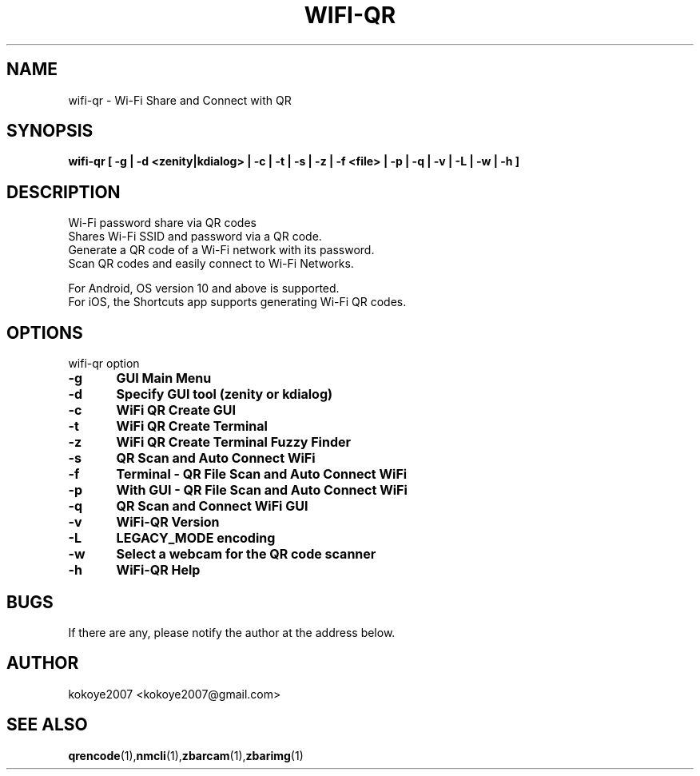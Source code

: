 .TH WIFI-QR 1 "MAY 31 2020"
.SH NAME
wifi-qr \-  Wi\-Fi Share and Connect with QR
.SH SYNOPSIS
.B wifi-qr [  -g  | -d <zenity|kdialog> |  -c  |  -t  |  -s  |  -z  |  -f  <file> |  -p  |  -q  |  -v  |  -L  |  -w  |  -h  ]
.br
.SH DESCRIPTION
 Wi\-Fi password share via QR codes
 Shares Wi\-Fi SSID and password via a QR code.
 Generate a QR code of a Wi\-Fi network with its password.
 Scan QR codes and easily connect to Wi\-Fi Networks.

 For Android, OS version 10 and above is supported.
 For iOS, the Shortcuts app supports generating Wi\-Fi QR codes.
.sp

.PP
.SH OPTIONS
wifi-qr option  
.TP
.B -g 	GUI Main Menu 
.br
.TP
.B -d 	Specify GUI tool (zenity or kdialog)
.br
.TP
.B -c 	WiFi QR Create GUI
.br
.TP
.B -t 	WiFi QR Create Terminal
.br
.TP
.B -z 	WiFi QR Create Terminal Fuzzy Finder
.br
.TP
.B -s 	QR Scan and Auto Connect WiFi
.br
.TP
.B -f	Terminal - QR File Scan and Auto Connect WiFi
.br
.TP
.B -p 	With GUI - QR File Scan and Auto Connect WiFi
.br
.TP
.B -q 	QR Scan and Connect WiFi GUI
.br
.TP
.B -v 	WiFi-QR Version
.br
.TP
.B -L 	LEGACY_MODE encoding
.br
.TP
.B -w 	Select a webcam for the QR code scanner
.br
.TP
.B -h 	WiFi-QR Help
.br

.SH BUGS
If there are any, please notify the author at the address below.
.SH AUTHOR
kokoye2007 <kokoye2007@gmail.com>

.SH SEE ALSO
.BR qrencode (1), nmcli (1), zbarcam (1), zbarimg (1)
.br
